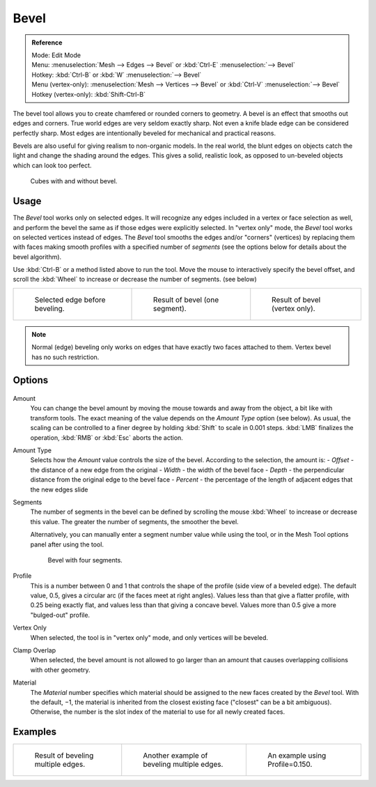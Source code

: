 ..    TODO/Review: {{review|}}.

*****
Bevel
*****

.. admonition:: Reference
   :class: refbox

   | Mode:     Edit Mode
   | Menu:     :menuselection:`Mesh --> Edges --> Bevel` or :kbd:`Ctrl-E` :menuselection:`--> Bevel`
   | Hotkey:   :kbd:`Ctrl-B` or :kbd:`W` :menuselection:`--> Bevel`
   | Menu (vertex-only):    :menuselection:`Mesh --> Vertices --> Bevel` or :kbd:`Ctrl-V` :menuselection:`--> Bevel`
   | Hotkey (vertex-only):  :kbd:`Shift-Ctrl-B`


The bevel tool allows you to create chamfered or rounded corners to geometry.
A bevel is an effect that smooths out edges and corners.
True world edges are very seldom exactly sharp.
Not even a knife blade edge can be considered perfectly sharp.
Most edges are intentionally beveled for mechanical and practical reasons.

Bevels are also useful for giving realism to non-organic models. In the real world,
the blunt edges on objects catch the light and change the shading around the edges.
This gives a solid, realistic look,
as opposed to un-beveled objects which can look too perfect.

.. figure:: /images/Bevel-Cubes.jpg

   Cubes with and without bevel.


Usage
=====

The *Bevel* tool works only on selected edges.
It will recognize any edges included in a vertex or face selection as well,
and perform the bevel the same as if those edges were explicitly selected.
In "vertex only" mode, the *Bevel* tool works on selected vertices instead of edges.
The *Bevel* tool smooths the edges and/or "corners" (vertices)
by replacing them with faces making smooth profiles with a specified number of *segments*
(see the options below for details about the bevel algorithm).

Use :kbd:`Ctrl-B` or a method listed above to run the tool.
Move the mouse to interactively specify the bevel offset,
and scroll the :kbd:`Wheel` to increase or decrease the number of segments. (see below)

.. list-table::

   * - .. figure:: /images/Bevel1.jpg
          :width: 200px

          Selected edge before beveling.

     - .. figure:: /images/Bevel2.jpg
          :width: 200px

          Result of bevel (one segment).

     - .. figure:: /images/Bevel6.jpg
          :width: 200px

          Result of bevel (vertex only).


.. note::

   Normal (edge) beveling only works on edges that have exactly two faces
   attached to them. Vertex bevel has no such restriction.


Options
=======

.. figure:: /images/BevelOptions.jpg

Amount
   You can change the bevel amount by moving the mouse towards and away from the object,
   a bit like with transform tools.
   The exact meaning of the value depends on the *Amount Type* option (see below).
   As usual, the scaling can be controlled to a finer degree by holding :kbd:`Shift` to scale in 0.001 steps.
   :kbd:`LMB` finalizes the operation, :kbd:`RMB` or :kbd:`Esc` aborts the action.

Amount Type
   Selects how the *Amount* value controls the size of the bevel. According to the selection, the amount is:
   - *Offset* - the distance of a new edge from the original
   - *Width* - the width of the bevel face
   - *Depth* - the perpendicular distance from the original edge to the bevel face
   - *Percent* - the percentage of the length of adjacent edges that the new edges slide

Segments
   The number of segments in the bevel can be defined by scrolling the
   mouse :kbd:`Wheel` to increase or decrease this value.
   The greater the number of segments, the smoother the bevel.

   Alternatively, you can manually enter a segment number value while using the tool,
   or in the Mesh Tool options panel after using the tool.

   .. figure:: /images/Bevel3.jpg
      :width: 300px

      Bevel with four segments.


Profile
   This is a number between 0 and 1 that controls the shape of the profile (side view of a beveled edge).
   The default value, 0.5, gives a circular arc (if the faces meet at right angles).
   Values less than that give a flatter profile, with 0.25 being exactly flat,
   and values less than that giving a concave bevel.
   Values more than 0.5 give a more "bulged-out" profile.

Vertex Only
   When selected, the tool is in "vertex only" mode, and only vertices will be beveled.

Clamp Overlap
   When selected, the bevel amount is not allowed to go larger than an amount that causes
   overlapping collisions with other geometry.

Material
    The *Material* number specifies which material should be assigned to the new faces created by the *Bevel* tool.
    With the default, −1, the material is inherited from the closest existing face ("closest" can be a bit ambiguous).
    Otherwise, the number is the slot index of the material to use for all newly created faces.


Examples
========

.. list-table::

   * - .. figure:: /images/Bevel4.jpg
          :width: 200px

          Result of beveling multiple edges.

     - .. figure:: /images/Bevel5.jpg
          :width: 200px

          Another example of beveling multiple edges.

     - .. figure:: /images/Bevel7.jpg
          :width: 200px

          An example using Profile=0.150.


.. seealso:: Bevel Modifier

   The :doc:`Bevel Modifier </modeling/modifiers/generate/bevel>`
   is a non destructive alternative to the bevel tool.
